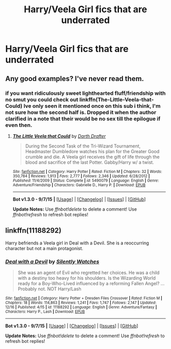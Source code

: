 #+TITLE: Harry/Veela Girl fics that are underrated

* Harry/Veela Girl fics that are underrated
:PROPERTIES:
:Author: PhillyFan22
:Score: 18
:DateUnix: 1450703826.0
:DateShort: 2015-Dec-21
:FlairText: Request
:END:

** Any good examples? I've never read them.
:PROPERTIES:
:Author: DevsImperator
:Score: 2
:DateUnix: 1450724705.0
:DateShort: 2015-Dec-21
:END:

*** if you want ridiculously sweet lighthearted fluff/friendship with no smut you could check out linkffn(The-Little-Veela-that-Could) Ive only seen it mentioned once on this sub i think, I'm not sure how the second half is. Dropped it when the author clarified in a note that their would be no sex till the epilogue if even then.
:PROPERTIES:
:Author: k-k-KFC
:Score: 1
:DateUnix: 1450727506.0
:DateShort: 2015-Dec-21
:END:

**** [[http://www.fanfiction.net/s/5490079/1/][*/The Little Veela that Could/*]] by [[https://www.fanfiction.net/u/1933697/Darth-Drafter][/Darth Drafter/]]

#+begin_quote
  During the Second Task of the Tri-Wizard Tournament, Headmaster Dumbledore watches his plan for the Greater Good crumble and die. A Veela girl receives the gift of life through the blood and sacrifice of the last Potter. Gabby/Harry w/ a twist.
#+end_quote

^{/Site/: [[http://www.fanfiction.net/][fanfiction.net]] *|* /Category/: Harry Potter *|* /Rated/: Fiction M *|* /Chapters/: 32 *|* /Words/: 350,784 *|* /Reviews/: 1,913 *|* /Favs/: 2,777 *|* /Follows/: 2,346 *|* /Updated/: 6/28/2012 *|* /Published/: 11/4/2009 *|* /Status/: Complete *|* /id/: 5490079 *|* /Language/: English *|* /Genre/: Adventure/Friendship *|* /Characters/: Gabrielle D., Harry P. *|* /Download/: [[http://www.p0ody-files.com/ff_to_ebook/mobile/makeEpub.php?id=5490079][EPUB]]}

--------------

*Bot v1.3.0 - 9/7/15* *|* [[[https://github.com/tusing/reddit-ffn-bot/wiki/Usage][Usage]]] | [[[https://github.com/tusing/reddit-ffn-bot/wiki/Changelog][Changelog]]] | [[[https://github.com/tusing/reddit-ffn-bot/issues/][Issues]]] | [[[https://github.com/tusing/reddit-ffn-bot/][GitHub]]]

*Update Notes:* Use /ffnbot!delete/ to delete a comment! Use /ffnbot!refresh/ to refresh bot replies!
:PROPERTIES:
:Author: FanfictionBot
:Score: 5
:DateUnix: 1450727577.0
:DateShort: 2015-Dec-21
:END:


** linkffn(11188292)

Harry befriends a Veela girl in Deal with a Devil. She is a reoccurring character but not a main protagonist.
:PROPERTIES:
:Author: Abyranss
:Score: 1
:DateUnix: 1450767306.0
:DateShort: 2015-Dec-22
:END:

*** [[http://www.fanfiction.net/s/11188292/1/][*/Deal with a Devil/*]] by [[https://www.fanfiction.net/u/4036441/Silently-Watches][/Silently Watches/]]

#+begin_quote
  She was an agent of Evil who regretted her choices. He was a child with a destiny too heavy for his shoulders. Is the Wizarding World ready for a Boy-Who-Lived influenced by a reforming Fallen Angel? ...Probably not. NOT Harry/Lash
#+end_quote

^{/Site/: [[http://www.fanfiction.net/][fanfiction.net]] *|* /Category/: Harry Potter + Dresden Files Crossover *|* /Rated/: Fiction M *|* /Chapters/: 18 *|* /Words/: 114,863 *|* /Reviews/: 1,241 *|* /Favs/: 1,747 *|* /Follows/: 2,147 *|* /Updated/: 12/16 *|* /Published/: 4/15 *|* /id/: 11188292 *|* /Language/: English *|* /Genre/: Adventure/Fantasy *|* /Characters/: Harry P., Lash *|* /Download/: [[http://www.p0ody-files.com/ff_to_ebook/mobile/makeEpub.php?id=11188292][EPUB]]}

--------------

*Bot v1.3.0 - 9/7/15* *|* [[[https://github.com/tusing/reddit-ffn-bot/wiki/Usage][Usage]]] | [[[https://github.com/tusing/reddit-ffn-bot/wiki/Changelog][Changelog]]] | [[[https://github.com/tusing/reddit-ffn-bot/issues/][Issues]]] | [[[https://github.com/tusing/reddit-ffn-bot/][GitHub]]]

*Update Notes:* Use /ffnbot!delete/ to delete a comment! Use /ffnbot!refresh/ to refresh bot replies!
:PROPERTIES:
:Author: FanfictionBot
:Score: 1
:DateUnix: 1450767385.0
:DateShort: 2015-Dec-22
:END:
